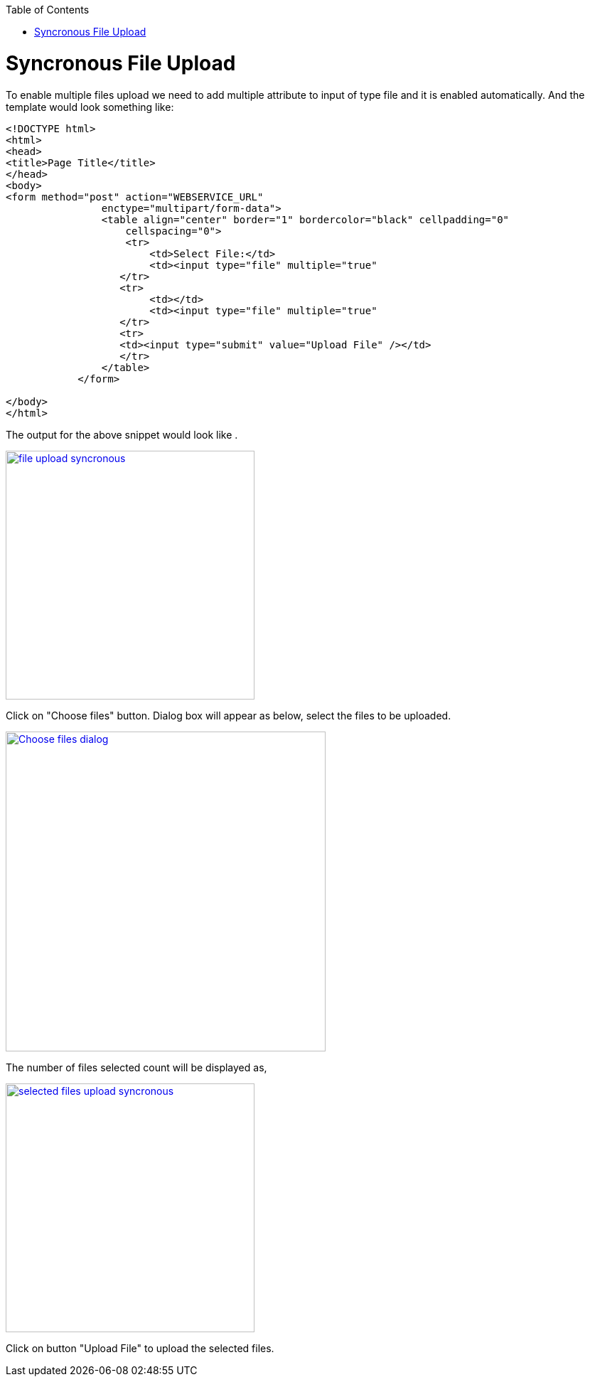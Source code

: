 :toc: macro
toc::[]


= Syncronous File Upload

To enable multiple files upload we need to add multiple attribute to input of type file and it is enabled automatically.
And the template would look something like:

[source,bash]
----
<!DOCTYPE html>
<html>
<head>
<title>Page Title</title>
</head>
<body>
<form method="post" action="WEBSERVICE_URL"
                enctype="multipart/form-data">
                <table align="center" border="1" bordercolor="black" cellpadding="0"
                    cellspacing="0">
                    <tr>
                        <td>Select File:</td>
                        <td><input type="file" multiple="true" 											name="uploadedFile" size="100" /></td>
                   </tr>
                   <tr>
                        <td></td>
                        <td><input type="file" multiple="true" 											name="uploadedFile" size="100" /></td>
                   </tr>
                   <tr>
                   <td><input type="submit" value="Upload File" /></td>
                   </tr>
                </table>
            </form>

</body>
</html>

----

The output for the above snippet would look like .

image::images/client-gui-sencha/file_upload_syncronous.png[,width="350",File Upload Syncronous,link="https://github.com/devonfw/devon-guide/wiki/images/client-gui-sencha/file_upload_syncronous.png"]

Click on "Choose files" button. Dialog box will appear as below, select the files to be uploaded.

image::images/client-gui-sencha/Choose_files_dialog.png[,width="450",Choose file dialog,link="https://github.com/devonfw/devon-guide/wiki/images/client-gui-sencha/Choose_files_dialog.png"]

The number of files selected count will be displayed as,

image::images/client-gui-sencha/selected_files_upload_syncronous.png[,width="350",Choose file dialog,link="https://github.com/devonfw/devon-guide/wiki/images/client-gui-sencha/selected_files_upload_syncronous.png"]

Click on button "Upload File" to upload the selected files.
